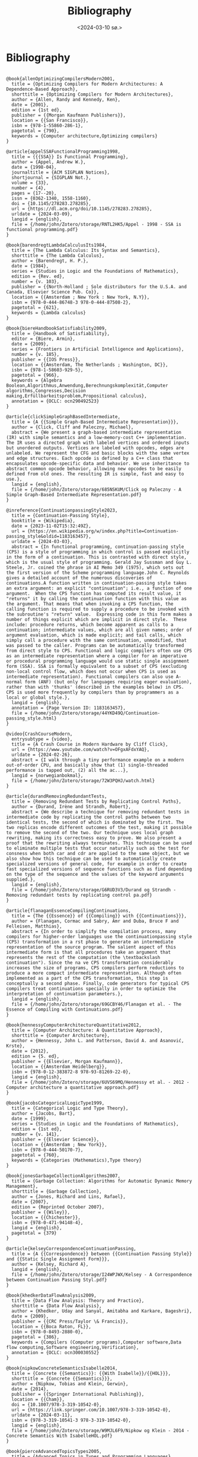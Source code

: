 #+title:      Bibliography
#+date:       <2024-03-10 sø.>
#+OPTIONS: author:nil
#+STARTUP: inlineimages

#+bibliography: ~/Dokumenter/biblio/SICL-compiler.bib
#+cite_export: basic

#+hugo_base_dir: ~/Dokumenter/sicl-hugo
#+hugo_selection: posts
#+hugo_front_matter_format: yaml

* Bibliography

#+print_bibliography: :type book

#+begin_src picture-mode

@book{allenOptimizingCompilersModern2001,
  title = {Optimizing Compilers for Modern Architectures: A Dependence-Based Approach},
  shorttitle = {Optimizing Compilers for Modern Architectures},
  author = {Allen, Randy and Kennedy, Ken},
  date = {2001},
  edition = {1st ed},
  publisher = {{Morgan Kaufmann Publishers}},
  location = {{San Francisco}},
  isbn = {978-1-55860-286-1},
  pagetotal = {790},
  keywords = {Computer architecture,Optimizing compilers}
}

@article{appelSSAFunctionalProgramming1998,
  title = {{{SSA}} Is Functional Programming},
  author = {Appel, Andrew W.},
  date = {1998-04},
  journaltitle = {ACM SIGPLAN Notices},
  shortjournal = {SIGPLAN Not.},
  volume = {33},
  number = {4},
  pages = {17--20},
  issn = {0362-1340, 1558-1160},
  doi = {10.1145/278283.278285},
  url = {https://dl.acm.org/doi/10.1145/278283.278285},
  urldate = {2024-03-09},
  langid = {english},
  file = {/home/john/Zotero/storage/RNTL2HK5/Appel - 1998 - SSA is functional programming.pdf}
}

@book{barendregtLambdaCalculusIts1984,
  title = {The Lambda Calculus: Its Syntax and Semantics},
  shorttitle = {The Lambda Calculus},
  author = {Barendregt, H. P.},
  date = {1984},
  series = {Studies in Logic and the Foundations of Mathematics},
  edition = {Rev. ed},
  number = {v. 103},
  publisher = {{North-Holland ; Sole distributors for the U.S.A. and Canada, Elsevier Science Pub. Co}},
  location = {{Amsterdam ; New York : New York, N.Y}},
  isbn = {978-0-444-86748-3 978-0-444-87508-2},
  pagetotal = {621},
  keywords = {Lambda calculus}
}

@book{biereHandbookSatisfiability2009,
  title = {Handbook of Satisfiability},
  editor = {Biere, Armin},
  date = {2009},
  series = {Frontiers in Artificial Intelligence and Applications},
  number = {v. 185},
  publisher = {{IOS Press}},
  location = {{Amsterdam, The Netherlands ; Washington, DC}},
  isbn = {978-1-58603-929-5},
  pagetotal = {966},
  keywords = {Algebra Boolean,Algorithmus,Anwendung,Berechnungskomplexität,Computer algorithms,Congresses,Decision making,Erfüllbarkeitsproblem,Propositional calculus},
  annotation = {OCLC: ocn290492523}
}

@article{clickSimpleGraphBasedIntermediate,
  title = {A {{Simple Graph-Based Intermediate Representation}}},
  author = {Click, Cliff and Paleczny, Michael},
  abstract = {We present a graph-based intermediate representation (IR) with simple semantics and a low-memory-cost C++ implementation. The IR uses a directed graph with labeled vertices and ordered inputs but unordered outputs. Vertices are labeled with opcodes, edges are unlabeled. We represent the CFG and basic blocks with the same vertex and edge structures. Each opcode is defined by a C++ class that encapsulates opcode-specific data and behavior. We use inheritance to abstract common opcode behavior, allowing new opcodes to be easily defined from old ones. The resulting IR is simple, fast and easy to use.},
  langid = {english},
  file = {/home/john/Zotero/storage/685NSKUM/Click og Paleczny - A Simple Graph-Based Intermediate Representation.pdf}
}

@inreference{ContinuationpassingStyle2023,
  title = {Continuation-Passing Style},
  booktitle = {Wikipedia},
  date = {2023-11-02T15:32:49Z},
  url = {https://en.wikipedia.org/w/index.php?title=Continuation-passing_style&oldid=1183163457},
  urldate = {2024-03-03},
  abstract = {In functional programming, continuation-passing style (CPS) is a style of programming in which control is passed explicitly in the form of a continuation. This is contrasted with direct style, which is the usual style of programming. Gerald Jay Sussman and Guy L. Steele, Jr. coined the phrase in AI Memo 349 (1975), which sets out the first version of the Scheme programming language.John C. Reynolds gives a detailed account of the numerous discoveries of continuations.A function written in continuation-passing style takes an extra argument: an explicit "continuation"; i.e., a function of one argument.  When the CPS function has computed its result value, it "returns" it by calling the continuation function with this value as the argument. That means that when invoking a CPS function, the calling function is required to supply a procedure to be invoked with the subroutine's "return" value.  Expressing code in this form makes a number of things explicit which are implicit in direct style.  These include: procedure returns, which become apparent as calls to a continuation; intermediate values, which are all given names; order of argument evaluation, which is made explicit; and tail calls, which simply call a procedure with the same continuation, unmodified, that was passed to the caller. Programs can be automatically transformed from direct style to CPS. Functional and logic compilers often use CPS as an intermediate representation where a compiler for an imperative or procedural programming language would use static single assignment form (SSA). SSA is formally equivalent to a subset of CPS (excluding non-local control flow, which does not occur when CPS is used as intermediate representation). Functional compilers can also use A-normal form (ANF) (but only for languages requiring eager evaluation), rather than with 'thunks' (described in the examples below) in CPS.  CPS is used more frequently by compilers than by programmers as a local or global style.},
  langid = {english},
  annotation = {Page Version ID: 1183163457},
  file = {/home/john/Zotero/storage/44YKD49Q/Continuation-passing_style.html}
}

@video{CrashCourseModern,
  entrysubtype = {video},
  title = {A Crash Course in Modern Hardware by Cliff Click},
  url = {https://www.youtube.com/watch?v=OFgxAFdxYAQ},
  urldate = {2024-02-26},
  abstract = {I walk through a tiny performance example on a modern out-of-order CPU, and basically show that (1) single-threaded performance is tapped out, (2) all the ac...},
  langid = {norwegianbokmal},
  file = {/home/john/Zotero/storage/72W3PQHJ/watch.html}
}

@article{durandRemovingRedundantTests,
  title = {Removing Redundant Tests by Replicating Control Paths},
  author = {Durand, Irène and Strandh, Robert},
  abstract = {We describe a technique for removing redundant tests in intermediate code by replicating the control paths between two identical tests, the second of which is dominated by the first. The two replicas encode different outcomes of the test, making it possible to remove the second of the two. Our technique uses local graph rewriting, making its correctness easy to prove. We also present a proof that the rewriting always terminates. This technique can be used to eliminate multiple tests that occur naturally such as the test for consness when both car and cdr are applied to the same object, but we also show how this technique can be used to automatically create specialized versions of general code, for example in order to create fast specialized versions of sequence functions such as find depending on the type of the sequence and the values of the keyword arguments supplied.},
  langid = {english},
  file = {/home/john/Zotero/storage/G6RUD3V3/Durand og Strandh - Removing redundant tests by replicating control pa.pdf}
}

@article{flanaganEssenceCompilingContinuations,
  title = {The {{Essence}} of {{Compiling}} with {{Continuations}}},
  author = {Flanagan, Cormac and Sabry, Amr and Duba, Bruce F and Felleisen, Matthias},
  abstract = {In order to simplify the compilation process, many compilers for higher-order languages use the continuationpassing style (CPS) transformation in a rst phase to generate an intermediate representation of the source program. The salient aspect of this intermediate form is that all procedures take an argument that represents the rest of the computation (the \textbackslash continuation"). Since the na ve CPS transformation considerably increases the size of programs, CPS compilers perform reductions to produce a more compact intermediate representation. Although often implemented as a part of the CPS transformation, this step is conceptually a second phase. Finally, code generators for typical CPS compilers treat continuations specially in order to optimize the interpretation of continuation parameters.},
  langid = {english},
  file = {/home/john/Zotero/storage/69GCBY46/Flanagan et al. - The Essence of Compiling with Continuations.pdf}
}

@book{hennessyComputerArchitectureQuantitative2012,
  title = {Computer Architecture: A Quantitative Approach},
  shorttitle = {Computer Architecture},
  author = {Hennessy, John L. and Patterson, David A. and Asanović, Krste},
  date = {2012},
  edition = {5. ed},
  publisher = {{Elsevier, Morgan Kaufmann}},
  location = {{Amsterdam Heidelberg}},
  isbn = {978-0-12-383872-8 978-93-81269-22-0},
  langid = {english},
  file = {/home/john/Zotero/storage/6UVS69MQ/Hennessy et al. - 2012 - Computer architecture a quantitative approach.pdf}
}

@book{jacobsCategoricalLogicType1999,
  title = {Categorical Logic and Type Theory},
  author = {Jacobs, Bart},
  date = {1999},
  series = {Studies in Logic and the Foundations of Mathematics},
  edition = {1st ed},
  number = {v. 141},
  publisher = {{Elsevier Science}},
  location = {{Amsterdam ; New York}},
  isbn = {978-0-444-50170-7},
  pagetotal = {760},
  keywords = {Categories (Mathematics),Type theory}
}

@book{jonesGarbageCollectionAlgorithms2007,
  title = {Garbage Collection: Algorithms for Automatic Dynamic Memory Management},
  shorttitle = {Garbage Collection},
  author = {Jones, Richard and Lins, Rafael},
  date = {2007},
  edition = {Reprinted October 2007},
  publisher = {{Wiley}},
  location = {{Chichester}},
  isbn = {978-0-471-94148-4},
  langid = {english},
  pagetotal = {379}
}

@article{kelseyCorrespondenceContinuationPassing,
  title = {A {{Correspondence}} between {{Continuation Passing Style}} and {{Static Single Assignment Form}}},
  author = {Kelsey, Richard A},
  langid = {english},
  file = {/home/john/Zotero/storage/I24WPJWX/Kelsey - A Correspondence between Continuation Passing Styl.pdf}
}

@book{khedkerDataFlowAnalysis2009,
  title = {Data Flow Analysis: Theory and Practice},
  shorttitle = {Data Flow Analysis},
  author = {Khedker, Uday and Sanyal, Amitabha and Karkare, Bageshri},
  date = {2009},
  publisher = {{CRC Press/Taylor \& Francis}},
  location = {{Boca Raton, FL}},
  isbn = {978-0-8493-2880-0},
  pagetotal = {386},
  keywords = {Compilers (Computer programs),Computer software,Data flow computing,Software engineering,Verification},
  annotation = {OCLC: ocn300030552}
}

@book{nipkowConcreteSemanticsIsabelle2014,
  title = {Concrete {{Semantics}}: {{With Isabelle}}/{{HOL}}},
  shorttitle = {Concrete {{Semantics}}},
  author = {Nipkow, Tobias and Klein, Gerwin},
  date = {2014},
  publisher = {{Springer International Publishing}},
  location = {{Cham}},
  doi = {10.1007/978-3-319-10542-0},
  url = {https://link.springer.com/10.1007/978-3-319-10542-0},
  urldate = {2024-03-11},
  isbn = {978-3-319-10541-3 978-3-319-10542-0},
  langid = {english},
  file = {/home/john/Zotero/storage/W9MJL6F9/Nipkow og Klein - 2014 - Concrete Semantics With IsabelleHOL.pdf}
}

@book{pierceAdvancedTopicsTypes2005,
  title = {Advanced Topics in Types and Programming Languages},
  editor = {Pierce, Benjamin C.},
  date = {2005},
  publisher = {{MIT Press}},
  location = {{Cambridge, Mass.}},
  abstract = {Substructural type systems / David Walker -- Dependent types / David Aspinall and Martin Hofmann -- Effect types and region-based memory management / Fritz Henglein, Henning Makholm, and Henning Niss -- Typed assembly language / Greg Morrisett -- Proof-carrying code / George Necula -- Logical relations and a case study in equivalence checking / Karl Crary -- Typed operational reasoning / Andrew Pitts -- Design considerations for ML-style module systems / Robert Harper and Benjamin C. Pierce -- Type definitions / Christopher A. Stone -- The essence of ML type inference / Fran(c)ʹois Pottier and Didier R(c)♭my.y},
  isbn = {978-0-262-16228-9},
  langid = {english},
  pagetotal = {574},
  file = {/home/john/Zotero/storage/MMH8AGBM/Pierce - 2005 - Advanced topics in types and programming languages.pdf}
}

@book{pierceTypesProgrammingLanguages2002,
  title = {Types and Programming Languages},
  author = {Pierce, Benjamin C.},
  date = {2002},
  publisher = {{MIT Press}},
  location = {{Cambridge, Mass}},
  isbn = {978-0-262-16209-8},
  pagetotal = {623},
  keywords = {Programming languages (Electronic computers)}
}

@book{queinnecLispSmallPieces2003,
  title = {Lisp in Small Pieces},
  author = {Queinnec, Christian and Callaway, Kathleen and Queinnec, Christian and Queinnec, Christian},
  date = {2003},
  edition = {1. paperback ed},
  publisher = {{Cambridge Univ. Press}},
  location = {{Cambridge}},
  isbn = {978-0-521-54566-2 978-0-521-56247-8},
  langid = {english},
  pagetotal = {514}
}

@online{RegisterAllocationAlgorithms2020,
  title = {Register {{Allocation Algorithms}} in {{Compiler Design}}},
  date = {2020-12-25T11:23:23+00:00},
  url = {https://www.geeksforgeeks.org/register-allocation-algorithms-in-compiler-design/},
  urldate = {2024-03-03},
  abstract = {A Computer Science portal for geeks. It contains well written, well thought and well explained computer science and programming articles, quizzes and practice/competitive programming/company interview Questions.},
  langid = {american},
  organization = {{GeeksforGeeks}},
  file = {/home/john/Zotero/storage/CZH6EUFP/register-allocation-algorithms-in-compiler-design.html}
}

@book{warrenHackerDelight2003,
  title = {Hacker's Delight},
  author = {Warren, Henry S.},
  date = {2003},
  publisher = {{Addison-Wesley}},
  location = {{Boston}},
  isbn = {978-0-201-91465-8},
  pagetotal = {306},
  keywords = {Computer programming}
}

#+end_src

# Local Variables:
# eval: (require 'oc-bibtex)
# eval: (set-fill-column 90)
# eval: (auto-fill-mode t)
# eval: (org-hugo-auto-export-mode t)
# End:

#  LocalWords:  inlining typecheck  svg jmp Runtime invariants progv setq prog
#  LocalWords:  macrolet tagbody eval SICL
